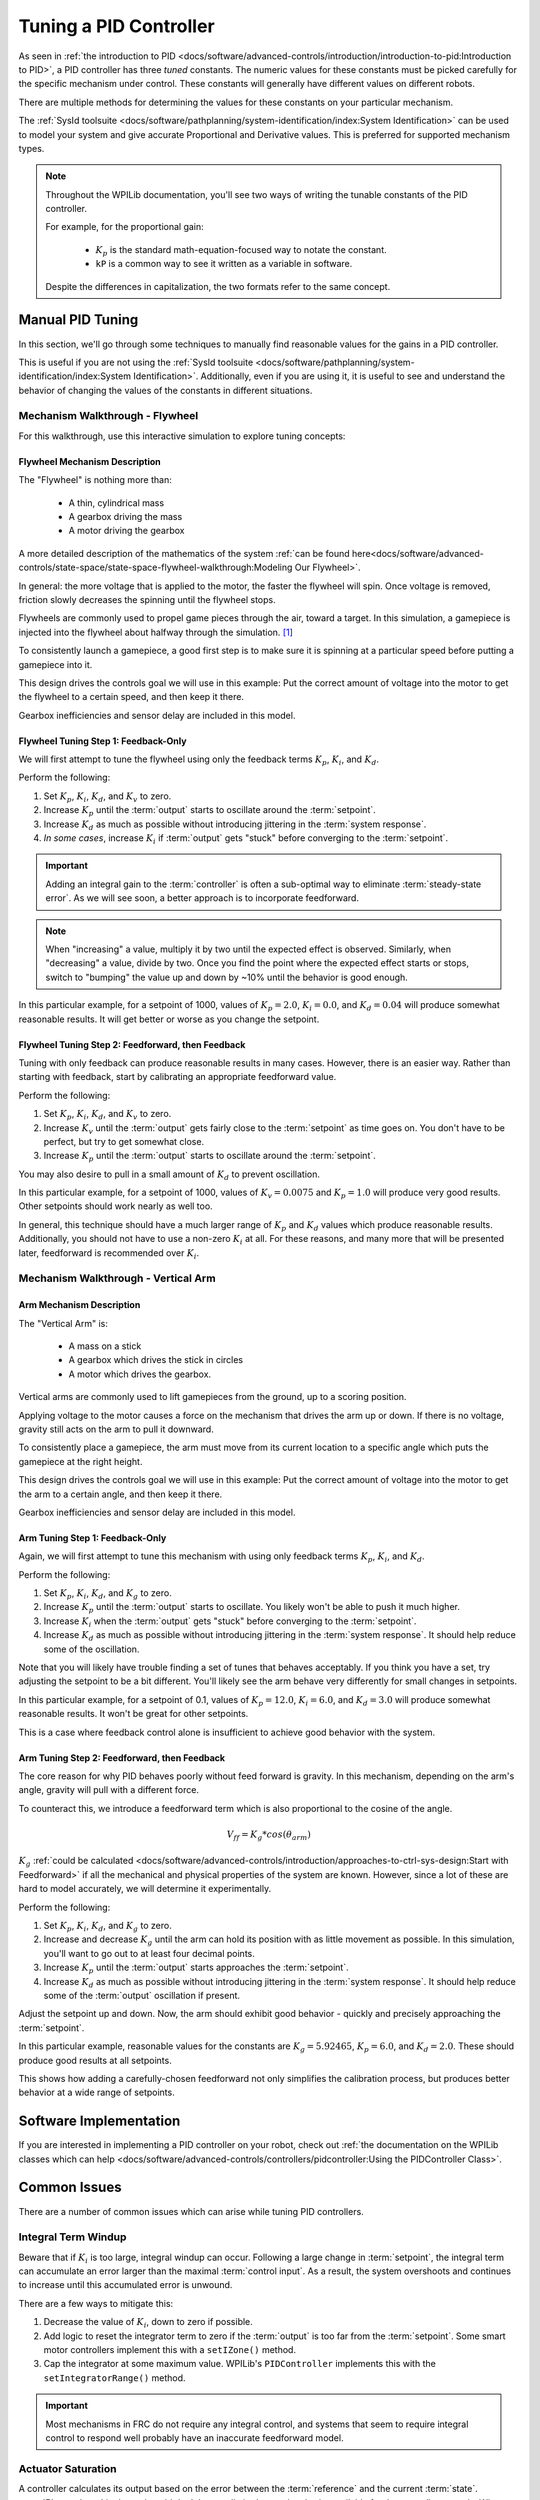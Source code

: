 Tuning a PID Controller
=======================

As seen in :ref:`the introduction to PID <docs/software/advanced-controls/introduction/introduction-to-pid:Introduction to PID>`, a PID controller has three *tuned* constants. The numeric values for these constants must be picked carefully for the specific mechanism under control. These constants will generally have different values on different robots.

There are multiple methods for determining the values for these constants on your particular mechanism.

The :ref:`SysId toolsuite <docs/software/pathplanning/system-identification/index:System Identification>` can be used to model your system and give accurate Proportional and Derivative values. This is preferred for supported mechanism types.

.. note::
   Throughout the WPILib documentation, you'll see two ways of writing the tunable constants of the PID controller.

   For example, for the proportional gain:

      * :math:`K_p` is the standard math-equation-focused way to notate the constant.
      * ``kP`` is a common way to see it written as a variable in software.

   Despite the differences in capitalization, the two formats refer to the same concept.

Manual PID Tuning
-----------------

In this section, we'll go through some techniques to manually find reasonable values for the gains in a PID controller.

This is useful if you are not using the :ref:`SysId toolsuite <docs/software/pathplanning/system-identification/index:System Identification>`. Additionally, even if you are using it, it is useful to see and understand the behavior of changing the values of the constants in different situations.

Mechanism Walkthrough - Flywheel
^^^^^^^^^^^^^^^^^^^^^^^^^^^^^^^^

For this walkthrough, use this interactive simulation to explore tuning concepts:

.. raw:: html

    <div class="viz-div">
      <div class="col" id="flywheel_pid_plot"></div>
      <div class="flex-grid">
         <div class="col" id="flywheel_pid_viz"></div>
         <div id="flywheel_pid_ctrls"></div>
      </div>
      <script>
         flywheel_pid = new FlywheelPIDF("flywheel_pid");
         flywheel_pid.runSim();
      </script>
    </div>

Flywheel Mechanism Description
~~~~~~~~~~~~~~~~~~~~~~~~~~~~~~
The "Flywheel" is nothing more than:

  * A thin, cylindrical mass
  * A gearbox driving the mass
  * A motor driving the gearbox

A more detailed description of the mathematics of the system :ref:`can be found here<docs/software/advanced-controls/state-space/state-space-flywheel-walkthrough:Modeling Our Flywheel>`.

In general: the more voltage that is applied to the motor, the faster the flywheel will spin. Once voltage is removed, friction slowly decreases the spinning until the flywheel stops.

Flywheels are commonly used to propel game pieces through the air, toward a target. In this simulation, a gamepiece is injected into the flywheel about halfway through the simulation. [1]_


To consistently launch a gamepiece, a good first step is to make sure it is spinning at a particular speed before putting a gamepiece into it.

This design drives the controls goal we will use in this example: Put the correct amount of voltage into the motor to get the flywheel to a certain speed, and then keep it there.

Gearbox inefficiencies and sensor delay are included in this model.

Flywheel Tuning Step 1: Feedback-Only
~~~~~~~~~~~~~~~~~~~~~~~~~~~~~~~~~~~~~


We will first attempt to tune the flywheel using only the feedback terms :math:`K_p`, :math:`K_i`, and :math:`K_d`.

Perform the following:

1. Set :math:`K_p`, :math:`K_i`, :math:`K_d`, and :math:`K_v` to zero.
2. Increase :math:`K_p` until the :term:`output` starts to oscillate around the :term:`setpoint`.
3. Increase :math:`K_d` as much as possible without introducing jittering in the :term:`system response`.
4. *In some cases*, increase :math:`K_i` if :term:`output` gets "stuck" before converging to the :term:`setpoint`.

.. important:: Adding an integral gain to the :term:`controller` is often a sub-optimal way to eliminate :term:`steady-state error`. As we will see soon, a better approach is to incorporate feedforward.

.. note:: When "increasing" a value, multiply it by two until the expected effect is observed. Similarly, when "decreasing" a value, divide by two. Once you find the point where the expected effect starts or stops, switch to "bumping" the value up and down by ~10% until the behavior is good enough.

.. raw:: html

   <details>
     <summary>Tuning Solution</summary>


In this particular example, for a setpoint of 1000, values of :math:`K_p = 2.0`, :math:`K_i = 0.0`, and :math:`K_d = 0.04` will produce somewhat reasonable results. It will get better or worse as you change the setpoint.

.. raw:: html

   </details> <br>


Flywheel Tuning Step 2: Feedforward, then Feedback
~~~~~~~~~~~~~~~~~~~~~~~~~~~~~~~~~~~~~~~~~~~~~~~~~~

Tuning with only feedback can produce reasonable results in many cases. However, there is an easier way. Rather than starting with feedback, start by calibrating an appropriate feedforward value.

Perform the following:

1. Set :math:`K_p`, :math:`K_i`, :math:`K_d`, and :math:`K_v` to zero.
2. Increase :math:`K_v` until the :term:`output` gets fairly close to the :term:`setpoint` as time goes on. You don't have to be perfect, but try to get somewhat close.
3. Increase :math:`K_p` until the :term:`output` starts to oscillate around the :term:`setpoint`.

You may also desire to pull in a small amount of :math:`K_d` to prevent oscillation.

.. raw:: html

   <details>
     <summary>Tuning Solution</summary>


In this particular example, for a setpoint of 1000, values of :math:`K_v = 0.0075` and :math:`K_p = 1.0`  will produce very good results. Other setpoints should work nearly as well too.

.. raw:: html

   </details> <br>

In general, this technique should have a much larger range of :math:`K_p` and :math:`K_d` values which produce reasonable results. Additionally, you should not have to use a non-zero :math:`K_i` at all. For these reasons, and many more that will be presented later, feedforward is recommended over :math:`K_i`.


Mechanism Walkthrough - Vertical Arm
^^^^^^^^^^^^^^^^^^^^^^^^^^^^^^^^^^^^

.. raw:: html

    <div class="viz-div">
      <div class="col" id="arm_pid_plot"></div>
      <div class="flex-grid">
         <div class="col" id="arm_pid_viz"></div>
         <div id="arm_pid_ctrls"></div>
      </div>
      <script>
         arm_pidf = new VerticalArmPIDF("arm_pid");
         arm_pidf.runSim();
      </script>
    </div>

Arm Mechanism Description
~~~~~~~~~~~~~~~~~~~~~~~~~
The "Vertical Arm" is:

  * A mass on a stick
  * A gearbox which drives the stick in circles
  * A motor which drives the gearbox.

Vertical arms are commonly used to lift gamepieces from the ground, up to a scoring position.

Applying voltage to the motor causes a force on the mechanism that drives the arm up or down. If there is no voltage, gravity still acts on the arm to pull it downward.

To consistently place a gamepiece, the arm must move from its current location to a specific angle which puts the gamepiece at the right height.

This design drives the controls goal we will use in this example: Put the correct amount of voltage into the motor to get the arm to a certain angle, and then keep it there.

Gearbox inefficiencies and sensor delay are included in this model.


Arm Tuning Step 1: Feedback-Only
~~~~~~~~~~~~~~~~~~~~~~~~~~~~~~~~

Again, we will first attempt to tune this mechanism with using only feedback terms :math:`K_p`, :math:`K_i`, and :math:`K_d`.

Perform the following:

1. Set :math:`K_p`, :math:`K_i`, :math:`K_d`, and :math:`K_g` to zero.
2. Increase :math:`K_p` until the :term:`output` starts to oscillate. You likely won't be able to push it much higher.
3. Increase :math:`K_i` when the :term:`output` gets "stuck" before converging to the :term:`setpoint`.
4. Increase :math:`K_d` as much as possible without introducing jittering in the :term:`system response`. It should help reduce some of the oscillation.

Note that you will likely have trouble finding a set of tunes that behaves acceptably. If you think you have a set, try adjusting the setpoint to be a bit different. You'll likely see the arm behave very differently for small changes in setpoints.

.. raw:: html

   <details>
     <summary>Tuning Solution</summary>


In this particular example, for a setpoint of 0.1, values of :math:`K_p = 12.0`, :math:`K_i = 6.0`, and :math:`K_d = 3.0` will produce somewhat reasonable results. It won't be great for other setpoints.

.. raw:: html

   </details> <br>

This is a case where feedback control alone is insufficient to achieve good behavior with the system.

Arm Tuning Step 2: Feedforward, then Feedback
~~~~~~~~~~~~~~~~~~~~~~~~~~~~~~~~~~~~~~~~~~~~~

The core reason for why PID behaves poorly without feed forward is gravity. In this mechanism, depending on the arm's angle, gravity will pull with a different force.

To counteract this, we introduce a feedforward term which is also proportional to the cosine of the angle.

.. math::
   V_{ff} = K_g * cos(\theta_{arm})

:math:`K_g` :ref:`could be calculated <docs/software/advanced-controls/introduction/approaches-to-ctrl-sys-design:Start with Feedforward>` if all the mechanical and physical properties of the system are known. However, since a lot of these are hard to model accurately, we will determine it experimentally.

Perform the following:

1. Set :math:`K_p`, :math:`K_i`, :math:`K_d`, and :math:`K_g` to zero.
2. Increase and decrease :math:`K_g` until the arm can hold its position with as little movement as possible. In this simulation, you'll want to go out to at least four decimal points.
3. Increase :math:`K_p` until the :term:`output` starts approaches the :term:`setpoint`.
4. Increase :math:`K_d` as much as possible without introducing jittering in the :term:`system response`. It should help reduce some of the :term:`output` oscillation if present.

Adjust the setpoint up and down. Now, the arm should exhibit good behavior - quickly and precisely approaching the :term:`setpoint`.

.. raw:: html

   <details>
     <summary>Tuning Solution</summary>


In this particular example, reasonable values for the constants are :math:`K_g = 5.92465`, :math:`K_p = 6.0`, and :math:`K_d = 2.0`. These should produce good results at all setpoints.

.. raw:: html

   </details> <br>


This shows how adding a carefully-chosen feedforward not only simplifies the calibration process, but produces better behavior at a wide range of setpoints.

Software Implementation
-----------------------

If you are interested in implementing a PID controller on your robot, check out :ref:`the documentation on the WPILib classes which can help <docs/software/advanced-controls/controllers/pidcontroller:Using the PIDController Class>`.

Common Issues
-------------

There are a number of common issues which can arise while tuning PID controllers.

Integral Term Windup
^^^^^^^^^^^^^^^^^^^^

Beware that if :math:`K_i` is too large, integral windup can occur. Following a large change in :term:`setpoint`, the integral term can accumulate an error larger than the maximal :term:`control input`. As a result, the system overshoots and continues to increase until this accumulated error is unwound.

There are a few ways to mitigate this:

1. Decrease the value of :math:`K_i`, down to zero if possible.
2. Add logic to reset the integrator term to zero if the :term:`output` is too far from the :term:`setpoint`. Some smart motor controllers implement this with a ``setIZone()`` method.
3. Cap the integrator at some maximum value. WPILib's ``PIDController`` implements this with the ``setIntegratorRange()`` method.

.. important:: Most mechanisms in FRC do not require any integral control, and systems that seem to require integral control to respond well probably have an inaccurate feedforward model.

Actuator Saturation
^^^^^^^^^^^^^^^^^^^

A controller calculates its output based on the error between the :term:`reference` and the current :term:`state`. :term:`Plant <plant>` in the real world don't have unlimited control authority available for the controller to apply. When the actuator limits are reached, the controller acts as if the gain has been temporarily reduced.

Mathematically, suppose we have a controller :math:`u = k(r - x)` where :math:`u` is the :term:`control effort`, :math:`k` is the gain, :math:`r` is the :term:`reference`, and :math:`x` is the current state. Let :math:`u_{max}` be the limit of the actuator's output which is less than the uncapped value of :math:`u` and :math:`k_{max}` be the associated maximum gain. We will now compare the capped and uncapped controllers for the same :term:`reference` and current :term:`state`.

.. math::
   u_{max} &< u \\
   k_{max}(r - x) &< k(r - x) \\
   k_{max} &< k

For the inequality to hold, :math:`k_{max}` must be less than the original value for :math:`k`. This reduced gain is evident in a :term:`system response` when there is a linear change in state instead of an exponential one as it approaches the :term:`reference`. This is due to the :term:`control effort` no longer following a decaying exponential plot. Once the :term:`system` is closer to the :term:`reference`, the controller will stop saturating and produce realistic controller values again.


Footnotes
---------

.. [1] For this simulation, we model a ball being injected to the flywheel as a velocity-dependant (frictional) torque fighting the spinning of the wheel for one quarter of a wheel rotation, right around the 5 second mark. This is a very simplistic way to model the ball, but is sufficient to illustrate the controller's behavior under a sudden load. It would not be sufficient to predict the ball's trajectory, or the actual "pulldown" in :term:`output` for the system.
